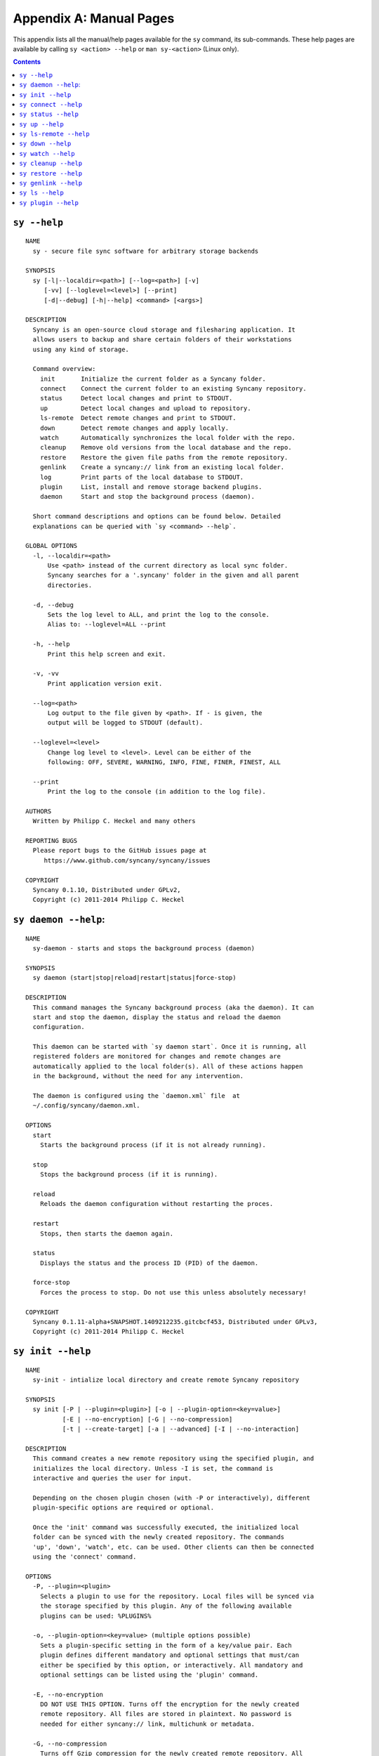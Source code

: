 Appendix A: Manual Pages
========================

This appendix lists all the manual/help pages available for the ``sy`` command, its sub-commands. These help pages are available by calling ``sy <action> --help`` or ``man sy-<action>`` (Linux only).

.. contents::

.. _man_sy:

``sy --help``
^^^^^^^^^^^^^
::

	NAME
	  sy - secure file sync software for arbitrary storage backends
	 
	SYNOPSIS
	  sy [-l|--localdir=<path>] [--log=<path>] [-v]
	     [-vv] [--loglevel=<level>] [--print]
	     [-d|--debug] [-h|--help] <command> [<args>]
	 
	DESCRIPTION
	  Syncany is an open-source cloud storage and filesharing application. It
	  allows users to backup and share certain folders of their workstations
	  using any kind of storage.
	 
	  Command overview:
	    init       Initialize the current folder as a Syncany folder.
	    connect    Connect the current folder to an existing Syncany repository.
	    status     Detect local changes and print to STDOUT.
	    up         Detect local changes and upload to repository.
	    ls-remote  Detect remote changes and print to STDOUT.
	    down       Detect remote changes and apply locally.
	    watch      Automatically synchronizes the local folder with the repo.
	    cleanup    Remove old versions from the local database and the repo.
	    restore    Restore the given file paths from the remote repository.
	    genlink    Create a syncany:// link from an existing local folder.
	    log        Print parts of the local database to STDOUT.
	    plugin     List, install and remove storage backend plugins.
	    daemon     Start and stop the background process (daemon).	    
	
	  Short command descriptions and options can be found below. Detailed
	  explanations can be queried with `sy <command> --help`.
	
	GLOBAL OPTIONS
	  -l, --localdir=<path>
	      Use <path> instead of the current directory as local sync folder.
	      Syncany searches for a '.syncany' folder in the given and all parent
	      directories.
	
	  -d, --debug
	      Sets the log level to ALL, and print the log to the console.
	      Alias to: --loglevel=ALL --print
	
	  -h, --help
	      Print this help screen and exit.
	
	  -v, -vv
	      Print application version exit.
	
	  --log=<path>
	      Log output to the file given by <path>. If - is given, the
	      output will be logged to STDOUT (default).
	
	  --loglevel=<level>
	      Change log level to <level>. Level can be either of the
	      following: OFF, SEVERE, WARNING, INFO, FINE, FINER, FINEST, ALL
	
	  --print
	      Print the log to the console (in addition to the log file).
	
	AUTHORS
	  Written by Philipp C. Heckel and many others
	
	REPORTING BUGS
	  Please report bugs to the GitHub issues page at
	     https://www.github.com/syncany/syncany/issues
	
	COPYRIGHT
	  Syncany 0.1.10, Distributed under GPLv2,
	  Copyright (c) 2011-2014 Philipp C. Heckel
	 
.. _man_daemon:

``sy daemon --help``:
^^^^^^^^^^^^^^^^^^^^^
::

	NAME
	  sy-daemon - starts and stops the background process (daemon)
	  
	SYNOPSIS
	  sy daemon (start|stop|reload|restart|status|force-stop)
	 
	DESCRIPTION
	  This command manages the Syncany background process (aka the daemon). It can
	  start and stop the daemon, display the status and reload the daemon
	  configuration.
	 
	  This daemon can be started with `sy daemon start`. Once it is running, all
	  registered folders are monitored for changes and remote changes are
	  automatically applied to the local folder(s). All of these actions happen
	  in the background, without the need for any intervention.
	 
	  The daemon is configured using the `daemon.xml` file  at
	  ~/.config/syncany/daemon.xml.
	 
	OPTIONS
	  start
	    Starts the background process (if it is not already running).
	   
	  stop
	    Stops the background process (if it is running).
	   
	  reload
	    Reloads the daemon configuration without restarting the proces.
	   
	  restart
	    Stops, then starts the daemon again.
	   
	  status
	    Displays the status and the process ID (PID) of the daemon.
	   
	  force-stop
	    Forces the process to stop. Do not use this unless absolutely necessary!
	   
	COPYRIGHT
	  Syncany 0.1.11-alpha+SNAPSHOT.1409212235.gitcbcf453, Distributed under GPLv3,
	  Copyright (c) 2011-2014 Philipp C. Heckel
	 	 
.. _man_init:
	  
``sy init --help``
^^^^^^^^^^^^^^^^^^
::
  
	NAME
	  sy-init - intialize local directory and create remote Syncany repository
	
	SYNOPSIS
	  sy init [-P | --plugin=<plugin>] [-o | --plugin-option=<key=value>]
	          [-E | --no-encryption] [-G | --no-compression]
	          [-t | --create-target] [-a | --advanced] [-I | --no-interaction]
	           
	DESCRIPTION
	  This command creates a new remote repository using the specified plugin, and
	  initializes the local directory. Unless -I is set, the command is
	  interactive and queries the user for input. 
	                
	  Depending on the chosen plugin chosen (with -P or interactively), different
	  plugin-specific options are required or optional.
	
	  Once the 'init' command was successfully executed, the initialized local
	  folder can be synced with the newly created repository. The commands
	  'up', 'down', 'watch', etc. can be used. Other clients can then be connected
	  using the 'connect' command.
	 
	OPTIONS
	  -P, --plugin=<plugin>           
	    Selects a plugin to use for the repository. Local files will be synced via
	    the storage specified by this plugin. Any of the following available
	    plugins can be used: %PLUGINS%
	    
	  -o, --plugin-option=<key=value> (multiple options possible)
	    Sets a plugin-specific setting in the form of a key/value pair. Each
	    plugin defines different mandatory and optional settings that must/can
	    either be specified by this option, or interactively. All mandatory and
	    optional settings can be listed using the 'plugin' command.
	   
	  -E, --no-encryption             
	    DO NOT USE THIS OPTION. Turns off the encryption for the newly created
	    remote repository. All files are stored in plaintext. No password is
	    needed for either syncany:// link, multichunk or metadata.
	   
	  -G, --no-compression            
	    Turns off Gzip compression for the newly created remote repository. All
	    files are stored in uncompressed form. Can increase indexing performance,
	    but will also increase transfer times and remote storage space.
	   
	  -t, --create-target             
	    If not existent, creates the target path on the remote storage. If this
	    option is not given, the command will fail if the target folder/path does
	    not exist.
	   
	  -a, --advanced                  
	    Runs the interactive setup in an advanced mode, querying the user for more
	    detailed encryption options. In particular, it is possible to select the
	    available symmetric ciphers and modes of operation to encrypt the
	    repository with.
	   
	  -I, --no-interaction            
	    Runs the command in a non-interactive mode. The user will not be queried
	    for any input. The command will fail if not all mandatory options are
	    given on the command line. This option can be used to automate repository
	    creation.
	                
	COPYRIGHT
	  Syncany 0.1.7-alpha+SNAPSHOT.1407211951.git4a2d264, Distributed under GPLv2,
	  Copyright (c) 2011-2014 Philipp C. Heckel
	  	
.. _man_connect:
	  	  
``sy connect --help``
^^^^^^^^^^^^^^^^^^^^^
::
	
	NAME
	  sy-connect - connect to an existing Syncany repository
	 
	SYNOPSIS
	  sy connect <syncany-link>
	
	  sy connect [-P | --plugin=<plugin>] [-o | --plugin-option=<key=value>]
	             [-I | --no-interaction] 
	           
	DESCRIPTION
	  This command connects to an existing remote repository and initializes
	  the local directory.
	 
	  The command can be called as follows:
	 
	  1. Using a syncany:// link generated by either 'init' or 'genlink',
	     the command connects to the repository given in the link. If the link
	     is encrypted, the link/repo password must be entered.
	    
	  2. If no link is given, the command acts like 'init', i.e. it queries the
	     user for storage plugin and connection details of the repository to
	     connect to.
	     
	  Once the repository is connected, the initialized local folder can be synced
	  with the newly created repository. The commands 'up', 'down', 'watch', etc.
	  can be used. Other clients can then be connected using the 'connect' command.
	 
	OPTIONS
	  -P, --plugin=<plugin>           
	    Selects a plugin to use for the repository. Local files will be synced via
	    the storage specified by this plugin.
	    
	  -o, --plugin-option=<key=value> (multiple options possible)
	    Sets a plugin-specific setting in the form of a key/value pair. Each
	    plugin defines different mandatory and optional settings that must/can
	    either be specified by this option, or interactively. All mandatory and
	    optional settings can be listed using the 'plugin' command.
	   
	  -I, --no-interaction            
	    Runs the command in a non-interactive mode. The user will not be queried
	    for any input. The command will fail if not all mandatory options are
	    given on the command line. This option can be used to automate repository
	    creation.
	                
	COPYRIGHT
	  Syncany 0.1.7-alpha+SNAPSHOT.1407211951.git4a2d264, Distributed under GPLv2,
	  Copyright (c) 2011-2014 Philipp C. Heckel     	  

.. _man_status:

``sy status --help``
^^^^^^^^^^^^^^^^^^^^
::

	NAME
	  sy-status - list new and changed files in local Syncany folder
	   
	SYNOPSIS
	  sy status [-f | --force-checksum]
	 
	DESCRIPTION
	  This command compares the local file tree on the disk with the local
	  database and detects local changes. These changes are printed to the
	  console.
	 
	  Local changes are detected using the last modified date and the file size
	  of a file. If they match the local database, the command assumes that the
	  content has not changed (no checksum comparison). If -f is enabled, the
	  checksum is additionally compared.
	 
	  This command is used by the 'up' command to detect local changes. 
	 
	OPTIONS
	  -f, --force-checksum
	    Enforces this command to compare files by checksum, not by file size
	    and last modified date only. This option is particularly useful if
	    files are modified in-place very often (last modified date and size
	    do not change). For large local folders, this option can tremendously
	    decrease the performance of this command and increase I/O significantly. 

	COPYRIGHT
	  Syncany 0.1.7-alpha+SNAPSHOT.1407211951.git4a2d264, Distributed under GPLv2,
	  Copyright (c) 2011-2014 Philipp C. Heckel
	  
.. _man_up:	  
	  
``sy up --help``
^^^^^^^^^^^^^^^^
::

	NAME
	  sy-up - uploads changes in local Syncany folder to remote repository
	  
	SYNOPSIS
	  sy up [<status-options>]
	 
	DESCRIPTION
	  This command detects changes in the local folder, indexes new files and
	  uploads changes to the remote repository. If there are local changes, the
	  command determines what has changed, packages these changes in new
	  multichunks, and uploads them to the remote storage alongside with a delta
	  metadata database. 
	 
	  To determine the local changes, the 'status' command is used. All options
	  of the 'status' command can also be used in this command.
	 
	  If there are no local changes, the 'up' command will not upload anything -
	  no multichunks and no metadata.
	 
	OPTIONS
	  All arguments of the 'status' command can be used.

	COPYRIGHT
	  Syncany 0.1.7-alpha+SNAPSHOT.1407211951.git4a2d264, Distributed under GPLv2,
	  Copyright (c) 2011-2014 Philipp C. Heckel

.. _man_ls_remote:

``sy ls-remote --help``
^^^^^^^^^^^^^^^^^^^^^^^
::

	NAME
	  sy-ls-remote - list changes on remote repository
	    
	SYNOPSIS
	  sy ls-remote
	 
	DESCRIPTION
	  This command compares the list of locally known remote databases with the
	  remotely available client databases and prints new/unknown files to the
	  console.
	   
	  This command is used by the 'down' command to detect which remote databases
	  to download and compare.
	 
	COPYRIGHT
	  Syncany 0.1.7-alpha+SNAPSHOT.1407211951.git4a2d264, Distributed under GPLv2,
	  Copyright (c) 2011-2014 Philipp C. Heckel   
	  
.. _man_down:
	  	    	      	  	  	  	  
``sy down --help``
^^^^^^^^^^^^^^^^^^
::

	NAME
	  sy-down - fetch remote changes from Syncany repository and apply locally
	
	SYNOPSIS
	  sy down [-C | --conflict-strategy=<rename|ask>] [-A | --no-apply]
	 
	DESCRIPTION
	  This command detects changes made by other clients and applies them
	  locally. If there are remote changes, the command downloads the relevant
	  metadata, evaluates which multichunks are required and then downloads them.
	  It then determines what files need to be created, moved, changed or deleted,
	  and performs these actions, if possible.
	  
	  In some cases, file conflicts may occur if the local file differs from the
	  expected file. If that happens, this command can either automatically rename
	  conflicting files and append a filename suffix, or it can ask the user what
	  to do.
	 
	  To determine the remote changes, the 'ls-remote' command is used.
	 
	OPTIONS
	  -A, --no-apply
	    All local file system actions are skipped, i.e. the local folder will not
	    be changed. Only the new/unknown database versions will be downloaded and
	    persisted to the database.  
	   
	  -C, --conflict-strategy=<rename|ask>
	    Chooses the conflict resolve strategy if a local file does not match the
	    expected local file (as per the local database). The conflict strategy
	    describes the behavior of this command.
	   
	    * The 'rename' strategy automatically renames conflicting files to a
	      conflicting file name (e.g. "Italy (Philipp's conflicted copy).txt").
	   
	    * The 'ask' strategy lets the user decide whether to keep the local file,
	      apply the remote file, or create a conflicting file (as above).
	     
	    The default strategy is 'rename'.
	    The 'ask' strategy is currently NOT implemented! 
	   
	COPYRIGHT
	  Syncany 0.1.7-alpha+SNAPSHOT.1407211951.git4a2d264, Distributed under GPLv2,
	  Copyright (c) 2011-2014 Philipp C. Heckel	
	 
.. _man_watch:
	  
``sy watch --help``
^^^^^^^^^^^^^^^^^^^
::

	NAME
	  sy-watch - monitor local Syncany folder and automatically sync changes
	 
	SYNOPSIS
	  sy watch [-i | --interval=<sec>] [-s | --delay=<sec>] [-W | --no-watcher]
		   [-a | --announce=<host>:<port>] [-N | --no-announcements]
		   [<status-options> | <up-options> | <down-options>]
	 
	DESCRIPTION
	  Automatically synchronizes the local folder with the repository. The
	  command performs the up and down command in an interval, watches the
	  file system for changes and subscribes to the Syncany pub/sub server.
	 
	  In the default configuration (no options), the command subscribes to the
	  Syncany pub/sub server and registers local file system watches in the
	  locally synced folder (and all of its subfolders). When local events are
	  registered, the command waits a few seconds (waiting for settlement) and
	  then triggers the 'up' command. After the upload has finished, a message
	  is published to the pub/sub server, telling other clients of this repo
	  that there is new data. Clients subscribed to the repository's channel
	  will receive this notification and immediately perform a 'down' command.
	  This mechanism allows instant synchronization among clients even if a dumb
	  storage server (such as FTP) is used.
	 
	  In case file system events or pub/sub notifications are missed, the
	  periodic synchronization using the 'down' and 'up' command is implemented
	  as a fallback.
	 
	  Note: The messages exchanged through the pub/sub server do not include any
	  confidential data. They only include the repository identifier (randomly
	  generated in the 'init' phase), and a client identifier (randomly generated
	  on every restart).  
	 
	OPTIONS   
	  -s, --delay=<sec>               
	    Waits for <sec> seconds for file system watcher to settle before starting
	    to index newly added files. If many file system actions are executed (e.g.
	    copying a large folder), waiting a few seconds ensures that actions
	    belonging together are uploaded in a single new database version.
	    Default value is 3 seconds.
	   
	  -W, --no-watcher                
	    Disables folder watcher entirely. Local changes in the synced folder (and
	    its subfolders) will not be registered right away. Instead, local changes
	    will only be detected by the periodic synchronization loop. Unless other
	    clients have also set this option, changes by other clients will still be
	    detected through the pub/sub server. If -W is set, the -i/--interval
	    option becomes more relevant as local synchronization entirely relies on
	    the interval.
	   
	  -a, --announce=<host>:<port>    
	    Defines the hostname and the port of the pub/sub server. The pub/sub
	    server is used to notify other clients if the local client uploaded new
	    data, and to get notified if other clients did so. Default is the central
	    Syncany pub/sub server at notify.syncany.org:8080. The SparkleShare
	    pub/sub server can be used interchangeably. To set up your own server,
	    install a fanout instance from https://github.com/travisghansen/fanout/.
	   
	  -N, --no-announcements          
	    Disables the pub/sub server entirely. Syncany will not connect to the
	    server and changes that are published to the pub/sub server are not
	    detected. Instead, remote changes will only be detected by the periodic
	    synchronization loop. If -N is set, the -i/--interval option becomes more
	    relevant as remote synchronization entirely relies on the interval.

	  -i, --interval=<sec>            
	    Sets the synchronization interval of the periodic 'down'/'up' loop to be
	    run every <sec> seconds. The sync loop is a fallback only and is not
	    relevant if the pub/sub server and the file system watching is enabled.
	    Default value is 120 seconds.

	  In addition to these options, all arguments of the commands 'status',
	  'ls-remote', 'up' and 'down' can be used.

	COPYRIGHT
	  Syncany 0.1.9-alpha+SNAPSHOT.1408201834.git965cd65, Distributed under GPLv3,
	  Copyright (c) 2011-2014 Philipp C. Heckel

.. _man_cleanup:

``sy cleanup --help``
^^^^^^^^^^^^^^^^^^^^^
::

	NAME
	  sy-cleanup - remove old versions and free remote disk space 

	SYNOPSIS
	  sy cleanup [-M | --no-database-merge] [-V | --no-version-remove]
		     [-k | --keep-versions=<count>] [<status-options>]
		   
	DESCRIPTION
	  This command performs different operations to cleanup the local database as
	  well as the remote store. It removes old versions from the local database,
	  deletes unused multichunks (if possible) and merges a client's own remote
	  database files (if necessary).
	   
	  Merge remote databases: Unless -M is specified, the remote databases of the
	  local client are merged together if there are more than 15 remote databases.
	  The purpose of this is to avoid endless amounts of small database files on
	  the remote storage and a quicker download process for new clients.
	 
	  Remove old file versions: Unless -V is specified, file versions marked as
	  'deleted' and files with as history longer than <count> versions will be
	  removed from the database, and the remote storage. This will cleanup the
	  local database and free up remote storage space. Per default, the number of
	  available file versions per file is set to 5. This value can be overridden
	  by setting -k.    
	 
	  This command uses the 'status' and 'ls-remote' commands and is only executed
	  if there are neither local nor remote changes.
	 
	  This command is used by the 'up' command.
	 
	OPTIONS
	  -M, --no-database-merge         
	    Turns off database file merging for the local client. If this is set, this
	    command will not merge this client's metadata files even if there are more
	    than 15 database files on the remote storage.
	   
	  -V, --no-version-remove  
	    Turns off the removal of old versions for the command. If this is set, this
	    command will not shorten file histories to the <count> given by -k, and it
	    will not delete file versions marked as 'deleted' in the database.      
	       
	  -k, --keep-versions=<count>     
	    Sets the number of file versions per file to keep in the database and the
	    remote storage. The file histories of all files in the database will be
	    shortened to <count> file versions. Metadata and file content of these old
	    versions will be deleted, and cannot be restored! This option only works if
	    -V is not set.

	  -t, --time-between-cleanups=<seconds>
	    Sets the minimal amount of time between two cleanups. If the last cleanup
	    from this client is less then <seconds> seconds ago, no database files
	    will be merged. Versions will still be removed.

	  -x, --max-database-files=<count>
	    Sets the number of database files per client. If the total number of
	    databases exceeds <count> times the number of clients, all database
	    files will be merged to one per client.
	   
	COPYRIGHT
	  Syncany 0.1.9-alpha+SNAPSHOT.1408201834.git965cd65, Distributed under GPLv3,
	  Copyright (c) 2011-2014 Philipp C. Heckel
	   
.. _man_restore:
	   
``sy restore --help``
^^^^^^^^^^^^^^^^^^^^^
::

	NAME
	  sy-restore - restore old or deleted files
	  
	SYNOPSIS
	  sy restore [-r | --revision=<revision>] [-t | --target=<filename>]
		     <file-identifier>
	 
	DESCRIPTION
	  This command restores old or deleted files from the remote storage.
	 
	  As long as a file is known to the local database and the corresponding
	  chunks are available on the remote storage, it can be restored using this
	  command. The command downloads the required chunks and assembles the file.
	 
	  If no target revision is given with -r, the last version is restored. To
	  select a revision to restore, the `sy ls` command can be used.  
	 
	OPTIONS
	  -r, --revision=<revision>
	    Selects a certain revision/version to restore. If no revision is given,
	    the last revision is used.
	 
	  -t, --target=<file>           
	    Defines the target output filename to restore the file to. If this option
	    is not given, the default filename is the filename of the restored file
	    version, appended with a "restored" suffix. All folders given in the
	    target filename will be created.
	   
	  <file-identifier>
	   Identifier of the file history as printed by the `sy ls` command. The
	   file identifier and a revision/version number uniquely identify a single
	   version of a file at a certain point in time. The identifier can be
	   abbreviated if it is unique in the database.  
	  
	EXAMPLES  
	  sy restore 3168ab663e
	    Restores the last version of the file with identifier 3168ab663e. If the
	    database knows three versions of this file, the second file will be
	    restored. Assuming that the original filename was 'folder/file.txt', the
	    target filename will be 'folder/file (restored).txt'. If 'folder' does not
	    exist, it will be created.
	   
	  sy restore --revision=1 --target=restored-file.txt 3168ab663e
	    Restores version 1 of the file with the identifier 3168ab663e to the
	    target file 'restored-file.txt'. If this file exists, an error will be
	    thrown.
	   
	COPYRIGHT
	  Syncany 0.1.9-alpha+SNAPSHOT.1408201834.git965cd65, Distributed under GPLv3,
	  Copyright (c) 2011-2014 Philipp C. Heckel
	  
.. _man_genlink:
	  
``sy genlink --help``
^^^^^^^^^^^^^^^^^^^^^
::

	NAME
	  sy-genlink - generate Syncany link for initialized local directory
	   
	SYNOPSIS
	  sy genlink [-s | --short]
	 
	DESCRIPTION
	  This command creates a Syncany link (syncany://..) from an existing local
	  folder. The link can then be sent to someone else to connect to the
	  repository.
	 
	  Syncany links contain the connection information of the storage backend,
	  so in case of an FTP backend, host/user/pass/etc. would be contained in
	  a link. If the link is shared, be aware that you are giving this information
	  to the other users.
	   
	OPTIONS
	  -S, --short
	    Only prints the link and leaves out any explanatory text. Useful if the
	    link is used in a script.
	   
	COPYRIGHT
	  Syncany 0.1.7-alpha+SNAPSHOT.1407211951.git4a2d264, Distributed under GPLv2,
	  Copyright (c) 2011-2014 Philipp C. Heckel	
	  
.. _man_ls:

``sy ls --help``
^^^^^^^^^^^^^^^^
::

	NAME
	  sy-ls - lists and filters the current and past file tree
	  
	SYNOPSIS
	  sy ls [-V | --versions] [-t | --types=<types>] [-D | --date=<date>]
		[-r | --recursive] [-f | --full-checksums] [-g | --group]
		[<path-expression>]
	 
	DESCRIPTION
	  This command lists and filters the file tree based on the local database.
	  The file tree selection can be performed using the following selection
	  criteria:
	 
	  (1) Using the <path-expression>, one can select a file pattern (such as
	  `*.txt`) or sub tree (such as `subfolder/`, only with -r). (2) Using -r,
	  the command does not only list the folder relative to the
	  <path-expression>, but to all sub trees of it. (3)  The -t option limits
	  the result set to a certain file type ('f' for files, 'd' for directories,
	  and 's' for symlinks). Types can be combined, e.g. `sy ls -tfs` selects
	  files and symlinks. (4) The -D option selects the date/time at which to
	  select the file tree, e.g. `sy ls -D20m` to select the file tree 20 minutes
	  ago or `sy ls -D2014-05-02` to select the file tree at May 2.
	 
	  Using the --versions flag, the command also displays the entire version
	  history for the selected files. Using --group, the result can be grouped by
	  the file history identifier. 
	 
	OPTIONS
	  -V, --versions
	    Select and display the entire history of the matching files instead of only
	    the last version. Useful with --group.
	 
	  -t, --types=<t|d|s>           
	    Limits the result set to a certain file type ('f' for files, 'd' for
	    directories, and 's' for symlinks). Types can be combined, e.g.
	    `sy ls -tfs` selects files and symlinks. Default setting is 'tds'.
	    
	  -D, --date=<relative-date|absolute-date>
	    Selects the file tree at a certain date. The date can be given as a
	    relative date to the current time, or an absolute date in form of a
	    timestamp.
	   
	    Absolute date format: <yy-MM-dd HH:mm:ss>

	    Relative date format: <value><unit>, for which <value> may be any
	    floating point number and <unit> may be any of the following: s(econds),
	    m(inutes), h(ours), d(ays), w(eeks), mo(nths), y(ears). Units may be
	    shortened if they are unique. Examples: 5h30m or 1y1mo2d
	   
	  -r, --recursive
	    Not only selects the folder relative to the <path-expression>, but to all
	    sub trees of it.
	   
	  -g, --group
	    Only works with --versions. Displays the file versions grouped by file
	    history.
	 
	  -f, --full-checksums
	    Displays full/long checksums instead of shortened checksums.   
	   
	  <path-expression>
	    Selects a file pattern or sub tree of the database using substring and
	    wildcard mechanisms. The expression is applied to the relative slash-
	    separated path. The only possible wildcard is * (equivalent: ^).
	   
	    If <path-expression> does not contain a wildcard, it is interpreted as
	    prefix and extended to `<path-expression>*`. If a wildcard is present, no
	    wildcard is appended.
	   
	    Note: The Linux shell expands the * wildcard if a matching file is
	    present. Either use single quotes (e.g. '*.txt') or use ^ instead.
	   
	EXAMPLES  
	  sy ls -r subfolder/
	    Selects all file entries of the current file tree in the folder
	    'subfolder/', including for instance 'subfolder/some/other/file.txt'.
	   
	  sy ls --recursive --types=fs --date=1h30m '*.txt'
	    Selects all files and symlinks in the entire file tree that end with .txt
	    and existed one and 30 minutes hour ago.
	   
	  sy ls --versions --group --recursive
	    Selects and displays all file versions and their file histories.
	    This selects the entire database. Use with caution.
	   
	COPYRIGHT
	  Syncany 0.1.7-alpha+SNAPSHOT.1407211951.git4a2d264, Distributed under GPLv2,
	  Copyright (c) 2011-2014 Philipp C. Heckel
	  
.. _man_plugin:
	  	  
``sy plugin --help``
^^^^^^^^^^^^^^^^^^^^
::

	NAME
	  sy-plugin - list, install and remove Syncany plugins
	   
	SYNOPSIS
	  sy plugin list [-R | --remote-only] [-L | --local-only] [-s | --snapshots]
		         [<plugin-id>]
		        
	  sy plugin install [-s | --snapshot] (<URL> | <file> | <plugin-id>)
	 
	  sy plugin remove <plugin-id>
		   
	DESCRIPTION
	  This command performs three different actions:
	 
	  - It lists the locally installed and remotely available plugins, including
	  version information and whether plugins can be upgraded. The 'list' action
	  connects to the Syncany host to retrieve remote plugin information. By
	  default, only plugin releases will be listed in the result. If instead
	  daily snapshots are desired, the -s option can be used.
	 
	  - It installs new plugins from either a given URL or a local file. URL and
	  local file must point to a valid Syncany plugin JAR file to be installable.
	  If <plugin-id> is given, the command will connect to the Syncany host and
	  download the desired plugin from there. If instead of the release version
	  the daily snapshot shall be installed, the -s option can be used.
	   
	  Plugins installed by the 'install' action will be copied to the Syncany
	  user directory. On Unix-based systems, this directory is located at
	  ~/.config/syncany/plugins, and on Windows at %AppData%\Syncany\plugins.
	   
	  - It removes locally installed plugins from the user's local plugin
	  directory. Only plugins installed by the 'install' action can be removed.
	  The plugins shipped with Syncany (e.g. the 'local' plugin) cannot be
	  removed.
	   
	ACIONS
	  The following actions are available within the 'plugin' command:
	 
	  list [<args>] [<plugin-id>]
	    Lists locally installed plugins and/or remotely available plugins
	    on api.syncany.org. If <plugin-id> is given, the result list will
	    be shortened to the selected plugin.
	   
	    -R, --remote-only
	      Turns off local plugin discovery. In particular, the result list will
	      not include any information about the locally installed plugins.
	      Instead only remotely available plugins will be listed. Cannot be used
	      in combination with -L.
	     
	    -L, --local-only             
	      Turns off remote plugin discovery. Contrary to -R, the result list will
	      only include information about the locally installed plugins, and no
	      information about remote plugins. The Syncany host will not be queried.
	      Cannot be used in combination with -R.
	     
	    -s, --snapshots              
	      Instead of listing only plugin release versions (default), the result
	      list will also include daily snapshots (if newer snapshots exist).
	   
	  install [<args>] (<URL> | <file> | <plugin-id>)
	    Installs a plugin from an arbitrary URL, local file or from the
	    available plugins on api.syncany.org (with a plugin identifier)
	   
	    -s, --snapshot
	      Installs the daily snapshot instead of the release version. Only if
	      <plugin-id> is given. Not for <URL> or <file>.

	  remove <plugin-id>
	    Uninstalls a plugin entirely (removes the JAR file). This action can
	    only be used for plugins that were installed by the user, and not for
	    system-wide plugins.   

	COPYRIGHT
	  Syncany 0.1.7-alpha+SNAPSHOT.1407211951.git4a2d264, Distributed under GPLv2,
	  Copyright (c) 2011-2014 Philipp C. Heckel		 

